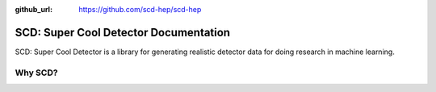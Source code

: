.. dig documentation master file, created by
   sphinx-quickstart on Thu Apr 15 09:25:32 2021.
   You can adapt this file completely to your liking, but it should at least
   contain the root `toctree` directive.
   
:github_url: https://github.com/scd-hep/scd-hep

SCD: Super Cool Detector Documentation
====================================


SCD: Super Cool Detector is a library for generating realistic detector data for doing research in machine learning.

Why SCD?
^^^^^^^^
